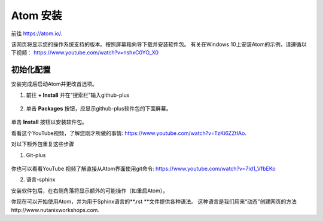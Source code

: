 .. _atom_install:

-----------------
Atom 安装
-----------------

前往 https://atom.io/. 

该网页将显示您的操作系统支持的版本。按照屏幕和向导下载并安装软件包。
有关在Windows 10上安装Atom的示例，请遵循以下视频： https://www.youtube.com/watch?v=nshxC0YO_X0

初始化配置
+++++++++++++++++++++

安装完成后启动Atom并更改首选项。

1.  前往 **+ Install** 并在“搜索栏”输入github-plus

.. figure:: images/1.png
  :width: 200px

.. figure:: images/2.png
  :width: 400px

2. 单击 **Packages** 按钮，应显示github-plus软件包的下面屏幕。

.. figure:: images/3.png
  :width: 400px

单击 **Install** 按钮以安装软件包。

看看这个YouTube视频，了解您刚才所做的事情: https://www.youtube.com/watch?v=TzKi6ZZtIAo.

对以下额外包重复这些步骤

1. Git-plus

.. figure:: images/4.png
  :width: 400px

你也可以看看YouTube 视频了解直接从Atom界面使用git命令: https://www.youtube.com/watch?v=7Id1_VfbEKo 

2. 语言-sphinx

安装软件包后，在右侧角落将显示额外的可能操作（如重启Atom）。

你现在可以开始使用Atom，并为用于Sphinx语言的**.rst **文件提供各种语法。 这种语言是我们用来“动态”创建网页的方法http://www.nutanixworkshops.com.
